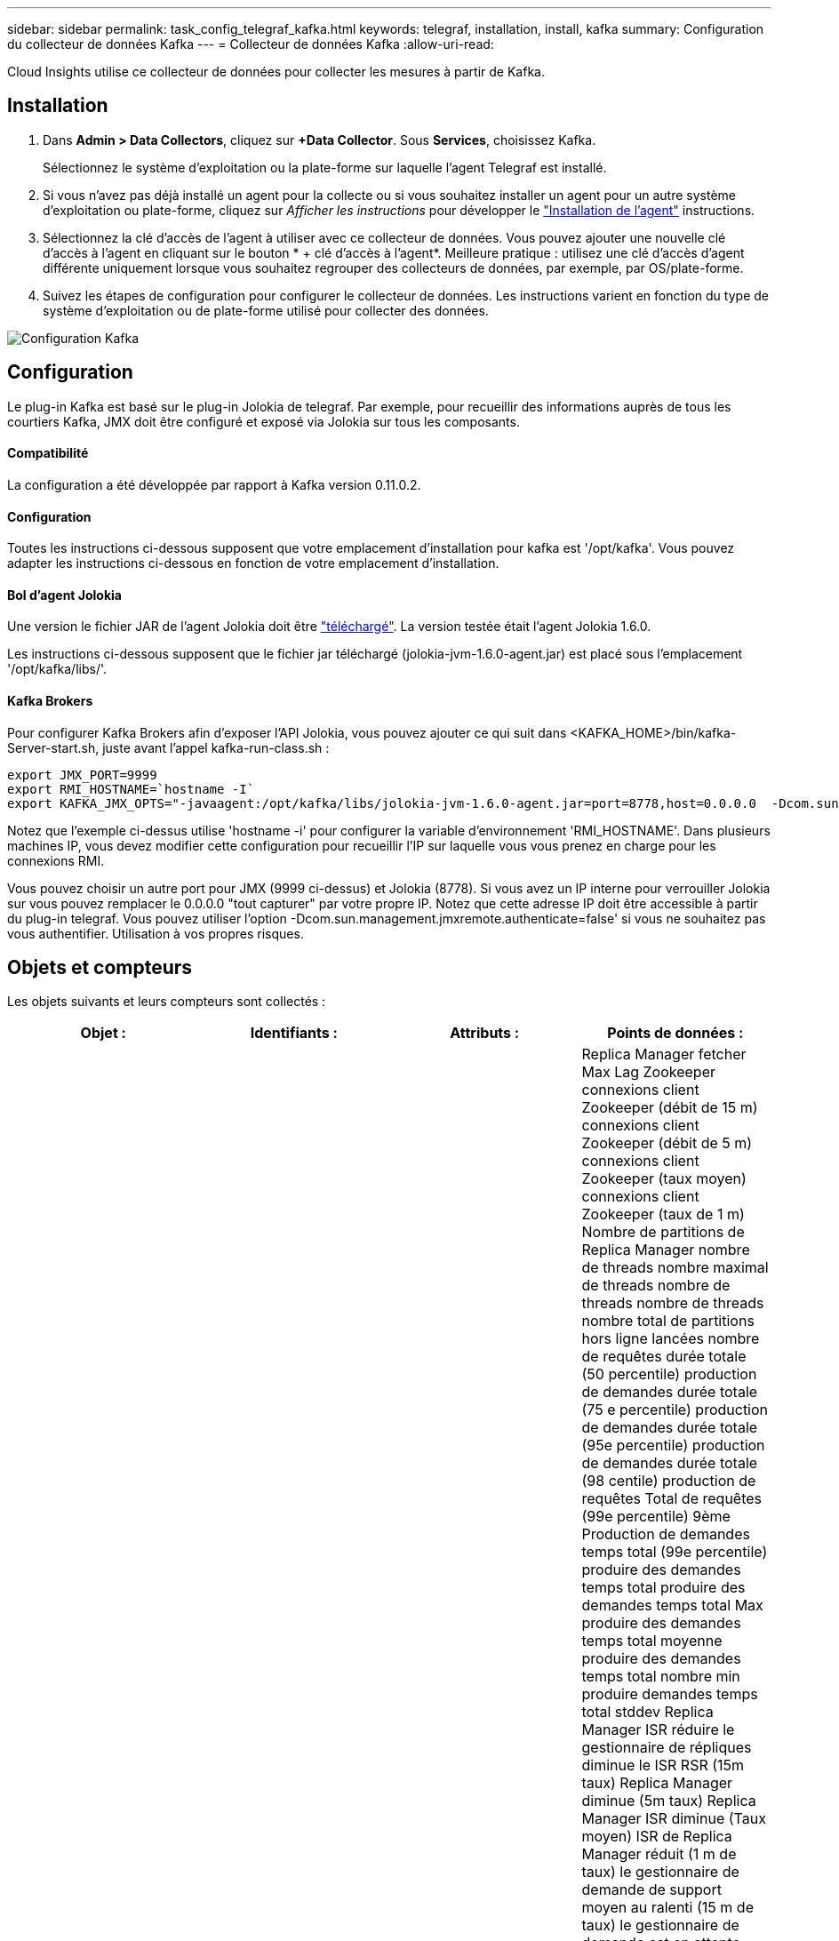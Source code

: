 ---
sidebar: sidebar 
permalink: task_config_telegraf_kafka.html 
keywords: telegraf, installation, install, kafka 
summary: Configuration du collecteur de données Kafka 
---
= Collecteur de données Kafka
:allow-uri-read: 


[role="lead"]
Cloud Insights utilise ce collecteur de données pour collecter les mesures à partir de Kafka.



== Installation

. Dans *Admin > Data Collectors*, cliquez sur *+Data Collector*. Sous *Services*, choisissez Kafka.
+
Sélectionnez le système d'exploitation ou la plate-forme sur laquelle l'agent Telegraf est installé.

. Si vous n'avez pas déjà installé un agent pour la collecte ou si vous souhaitez installer un agent pour un autre système d'exploitation ou plate-forme, cliquez sur _Afficher les instructions_ pour développer le link:task_config_telegraf_agent.html["Installation de l'agent"] instructions.
. Sélectionnez la clé d'accès de l'agent à utiliser avec ce collecteur de données. Vous pouvez ajouter une nouvelle clé d'accès à l'agent en cliquant sur le bouton * + clé d'accès à l'agent*. Meilleure pratique : utilisez une clé d'accès d'agent différente uniquement lorsque vous souhaitez regrouper des collecteurs de données, par exemple, par OS/plate-forme.
. Suivez les étapes de configuration pour configurer le collecteur de données. Les instructions varient en fonction du type de système d'exploitation ou de plate-forme utilisé pour collecter des données.


image:KafkaDCConfigWindows.png["Configuration Kafka"]



== Configuration

Le plug-in Kafka est basé sur le plug-in Jolokia de telegraf. Par exemple, pour recueillir des informations auprès de tous les courtiers Kafka, JMX doit être configuré et exposé via Jolokia sur tous les composants.



==== Compatibilité

La configuration a été développée par rapport à Kafka version 0.11.0.2.



==== Configuration

Toutes les instructions ci-dessous supposent que votre emplacement d'installation pour kafka est '/opt/kafka'. Vous pouvez adapter les instructions ci-dessous en fonction de votre emplacement d'installation.



==== Bol d'agent Jolokia

Une version le fichier JAR de l'agent Jolokia doit être link:https://jolokia.org/download.html["téléchargé"]. La version testée était l'agent Jolokia 1.6.0.

Les instructions ci-dessous supposent que le fichier jar téléchargé (jolokia-jvm-1.6.0-agent.jar) est placé sous l'emplacement '/opt/kafka/libs/'.



==== Kafka Brokers

Pour configurer Kafka Brokers afin d'exposer l'API Jolokia, vous pouvez ajouter ce qui suit dans <KAFKA_HOME>/bin/kafka-Server-start.sh, juste avant l'appel kafka-run-class.sh :

[listing]
----
export JMX_PORT=9999
export RMI_HOSTNAME=`hostname -I`
export KAFKA_JMX_OPTS="-javaagent:/opt/kafka/libs/jolokia-jvm-1.6.0-agent.jar=port=8778,host=0.0.0.0  -Dcom.sun.management.jmxremote.password.file=/opt/kafka/config/jmxremote.password -Dcom.sun.management.jmxremote.ssl=false -Djava.rmi.server.hostname=$RMI_HOSTNAME -Dcom.sun.management.jmxremote.rmi.port=$JMX_PORT"
----
Notez que l'exemple ci-dessus utilise 'hostname -i' pour configurer la variable d'environnement 'RMI_HOSTNAME'. Dans plusieurs machines IP, vous devez modifier cette configuration pour recueillir l'IP sur laquelle vous vous prenez en charge pour les connexions RMI.

Vous pouvez choisir un autre port pour JMX (9999 ci-dessus) et Jolokia (8778). Si vous avez un IP interne pour verrouiller Jolokia sur vous pouvez remplacer le 0.0.0.0 "tout capturer" par votre propre IP. Notez que cette adresse IP doit être accessible à partir du plug-in telegraf. Vous pouvez utiliser l'option -Dcom.sun.management.jmxremote.authenticate=false' si vous ne souhaitez pas vous authentifier. Utilisation à vos propres risques.



== Objets et compteurs

Les objets suivants et leurs compteurs sont collectés :

[cols="<.<,<.<,<.<,<.<"]
|===
| Objet : | Identifiants : | Attributs : | Points de données : 


| Courtier Kafka | Courtier d'espace de noms de cluster | IP du nœud de nom de nœud | Replica Manager fetcher Max Lag Zookeeper connexions client Zookeeper (débit de 15 m) connexions client Zookeeper (débit de 5 m) connexions client Zookeeper (taux moyen) connexions client Zookeeper (taux de 1 m) Nombre de partitions de Replica Manager nombre de threads nombre maximal de threads nombre de threads nombre de threads nombre total de partitions hors ligne lancées nombre de requêtes durée totale (50 percentile) production de demandes durée totale (75 e percentile) production de demandes durée totale (95e percentile) production de demandes durée totale (98 centile) production de requêtes Total de requêtes (99e percentile) 9ème Production de demandes temps total (99e percentile) produire des demandes temps total produire des demandes temps total Max produire des demandes temps total moyenne produire des demandes temps total nombre min produire demandes temps total stddev Replica Manager ISR réduire le gestionnaire de répliques diminue le ISR RSR (15m taux) Replica Manager diminue (5m taux) Replica Manager ISR diminue (Taux moyen) ISR de Replica Manager réduit (1 m de taux) le gestionnaire de demande de support moyen au ralenti (15 m de taux) le gestionnaire de demande est en attente moyen au ralenti (5 m de taux) le gestionnaire de demande est en moyenne inactif (taux moyen) le gestionnaire de demande a ralenti moyen (1 m de taux) Garbage Collection G1 Old Generation Count Garbage Collection G1 Old Generation Time Garbage Collection G1 Young Generation Count Garbage Collection G1 Young Generation Time Zookeeper lecture seule connecte Zookeeper lecture seule (débit de 15 m) Zookeeper lecture seule connexions (taux de 5 m) Zookeeper lecture seule connexions (taux moyen) Zookeeper lecture seule connexions (Taux de 1 m) demandes de temps d'inactivité moyen du processeur réseau durée totale de l'extraction (50e percentile) demandes de temps total de l'extraction de l'unité de récolte (75e percentile) demande de temps total de l'unité de récolte (95e percentile) temps total de l'unité de récupération (9ème percentile) demande de la durée totale de l'unité de récolte (99e percentile) Demandes extraction de la fonction de fond demandes de temps total extraction de la fonction de fond nombre de requêtes max. Extraction de la fonction de longueur totale requêtes moyenne extraction de la fonction de longueur totale nombre de requêtes min. Extraction de la fonction de longueur totale en attente de la production requêtes de réseau Purgatoire Fetch requêtes de réseau grand public Fetch (5m rate) demandes de réseau Fetch Consumer (15m rate) Demandes réseau Fetch Consumer (taux moyen) demandes de réseau Fetch Consumer (1 m de taux) élections pour leader impur (taux de 15 m) élections pour responsable impurs (taux de 5 m) élections pour responsable impurs (taux moyen) élections pour chef impures (taux de 1 m) Contrôleurs actifs Heap mémoire engagée Heap mémoire Init Heap mémoire Max Heap mémoire utilisée la session Zookeeper expire (taux de 15 m) la session Zookeeper expire (taux de 5 m) la session du Zookeeper expire (taux moyen) la session du Zookeeper expire (taux de 1 m) échecs de l'authentification du Zookeeper (taux d'authentification de 5 m) Échecs d'authentification du Zookeeper (taux moyen) échecs d'authentification du Zookeeper (taux de 1 m) temps d'élection du leader (50e percentile) temps d'élection du leader (75e percentile) temps d'élection du leader (98e percentile) temps d'élection du leader (999e percentile) temps d'élection du leader (99e percentile) temps d'élection du leader (taux de 15 m) Temps d'élection du leader (taux de 5 m) temps d'élection du leader max. Temps d'élection du leader moyen (taux moyen) temps d'élection du leader min. Temps d'élection du leader (taux de 1 m) temps d'élection du leader (stddev) demandes de réseau Fetch Follwer demandes de réseau Fetch Follwer (taux de 15 m) demandes de réseau fetch Follwer (taux de 5 m) Demandes réseau Fetch Follawer (taux moyen) demandes réseau Fetch Follawer (taux de 1 m) Courtier messages sujet de courtier (taux de 15 m) messages sujet de courtier (taux de 5 m) messages sujet de courtier (taux moyen) messages sujet de courtier (taux de 1 m) octets de sujet de courtier en octets de sujet de courtier en (taux de 15 m) octets de sujet de courtier en octets de sujet dans (Taux de 5 m) octets de sujet de courtier en octets (taux moyen) octets de sujet de courtier en octets (taux de 1 m) déconnexions de Zookeeper (taux de 15 m) déconnexions de Zookeeper (taux moyen) déconnexions de Zookeeper (taux de 1 m) demandes de réseau demandes de déstockage Total du consommateur (centile) demandes de réseau Fetch durée totale (50 percentile) Demandes réseau extraction du temps total du consommateur (95e percentile) demandes réseau extraction du temps total du consommateur (98e percentile) demandes réseau extraction du temps total du consommateur (999e centile) requêtes réseau extraction du temps total du consommateur (99e centile) Demandes réseau extraction du temps total du consommateur demandes réseau extraction du temps total du consommateur nombre total de demandes réseau extraction du temps total du consommateur moyenne des demandes réseau extraction du temps total du consommateur min demandes réseau extraction du temps total du client stddev LeaderCount en attente dans extraction du broker Purgatoire rubrique octets du courtier en sortie de rubrique (15 m taux) Courtier sujet octets OUT (5m rate) Broker sujet Bytes out (taux moyen) Broker sujet Bytes out (1m rate) Zookeeper authentification Zookeeper (taux de 15m) authentification Zookeeper (taux moyen de 5m) authentification Zookeeper (taux moyen) authentification Zookeeper (taux de 1m) demandes de production (taux de 15m) demandes de production (taux de 5m (Taux moyen) requêtes produire (taux moyen de 1 m) Replica Manager ISR développe le service ISR de Replica Manager (taux de 15 m) Replica Manager étend ISR (taux de 5 m) Replica Manager agrandit (taux moyen) Replica Manager ISR développe (taux de 1 m) Replica Manager sous les partitions répliquées 
|===


== Dépannage

Pour plus d'informations, consultez le link:concept_requesting_support.html["Assistance"] page.
